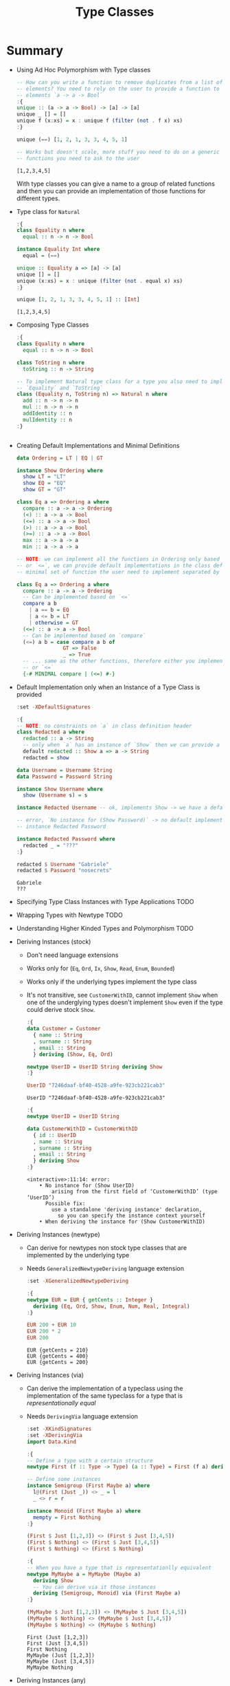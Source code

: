#+TITLE: Type Classes

#+PROPERTY: header-args:haskell :results replace output
#+PROPERTY: header-args:haskell+ :noweb yes
#+PROPERTY: header-args:haskell+ :wrap EXAMPLE

* Summary
- Using Ad Hoc Polymorphism with Type classes
  #+BEGIN_SRC haskell
  -- How can you write a function to remove duplicates from a list of generic
  -- elements? You need to rely on the user to provide a function to compare those
  -- elements `a -> a -> Bool`
  :{
  unique :: (a -> a -> Bool) -> [a] -> [a]
  unique _ [] = []
  unique f (x:xs) = x : unique f (filter (not . f x) xs)
  :}

  unique (==) [1, 2, 1, 3, 3, 4, 5, 1]

  -- Works but doesn't scale, more stuff you need to do on a generic `a` and more
  -- functions you need to ask to the user
  #+END_SRC

  #+RESULTS:
  #+begin_EXAMPLE
  [1,2,3,4,5]
  #+end_EXAMPLE

  With type classes you can give a name to a group of related functions and then
  you can provide an implementation of those functions for different types.
- Type class for ~Natural~
  #+BEGIN_SRC haskell
  :{
  class Equality n where
    equal :: n -> n -> Bool

  instance Equality Int where
    equal = (==)

  unique :: Equality a => [a] -> [a]
  unique [] = []
  unique (x:xs) = x : unique (filter (not . equal x) xs)
  :}

  unique [1, 2, 1, 3, 3, 4, 5, 1] :: [Int]
  #+END_SRC

  #+RESULTS:
  #+begin_EXAMPLE
  [1,2,3,4,5]
  #+end_EXAMPLE
- Composing Type Classes
  #+BEGIN_SRC haskell
  :{
  class Equality n where
    equal :: n -> n -> Bool

  class ToString n where
    toString :: n -> String

  -- To implement Natural type class for a type you also need to implement
  -- `Equality` and `ToString`
  class (Equality n, ToString n) => Natural n where
    add :: n -> n -> n
    mul :: n -> n -> n
    addIdentity :: n
    mulIdentity :: n
  :}
  #+END_SRC

  #+RESULTS:
  #+begin_EXAMPLE
  #+end_EXAMPLE
- Creating Default Implementations and Minimal Definitions
  #+BEGIN_SRC haskell :eval never
  data Ordering = LT | EQ | GT

  instance Show Ordering where
    show LT = "LT"
    show EQ = "EQ"
    show GT = "GT"

  class Eq a => Ordering a where
    compare :: a -> a -> Ordering
    (<) :: a -> a -> Bool
    (<=) :: a -> a -> Bool
    (>) :: a -> a -> Bool
    (>=) :: a -> a -> Bool
    max :: a -> a -> a
    min :: a -> a -> a

  -- NOTE: we can implement all the functions in Ordering only based on `compare`
  -- or `<=`, we can provide default implementations in the class definition and a
  -- minimal set of function the user need to implement separated by `|`

  class Eq a => Ordering a where
    compare :: a -> a -> Ordering
    -- Can be implemented based on `<=`
    compare a b
      | a == b = EQ
      | a <= b = LT
      | otherwise = GT
    (<=) :: a -> a -> Bool
    -- Can be implemented based on `compare`
    (<=) a b = case compare a b of
                 GT => False
                 _ => True
    -- ... same as the other functions, therefore either you implement `compare`
    -- or `<=`
    {-# MINIMAL compare | (<=) #-}
  #+END_SRC
- Default Implementation only when an Instance of a Type Class is provided
  #+BEGIN_SRC haskell
  :set -XDefaultSignatures

  :{
  -- NOTE: no constraints on `a` in class definition header
  class Redacted a where
    redacted :: a -> String
    -- only when `a` has an instance of `Show` then we can provide a default implementation
    default redacted :: Show a => a -> String
    redacted = show

  data Username = Username String
  data Password = Password String

  instance Show Username where
    show (Username s) = s

  instance Redacted Username -- ok, implements Show -> we have a default implementation

  -- error, `No instance for (Show Password)` -> no default implementation for `Redacted`
  -- instance Redacted Password

  instance Redacted Password where
    redacted _ = "???"
  :}

  redacted $ Username "Gabriele"
  redacted $ Password "nosecrets"
  #+END_SRC

  #+RESULTS:
  #+begin_EXAMPLE
  Gabriele
  ???
  #+end_EXAMPLE

- Specifying Type Class Instances with Type Applications
  TODO

- Wrapping Types with Newtype
  TODO

- Understanding Higher Kinded Types and Polymorphism
  TODO

- Deriving Instances (stock)
  - Don't need language extensions
  - Works only for (~Eq~, ~Ord~, ~Ix~, ~Show~, ~Read~, ~Enum~, ~Bounded~)
  - Works only if the underlying types implement the type class
  - It's not transitive, see ~CustomerWithID~, cannot implement ~Show~ when one
    of the underglying types doesn't implement ~Show~ even if the type could
    derive stock ~Show~.
  #+BEGIN_SRC haskell
  :{
  data Customer = Customer
    { name :: String
    , surname :: String
    , email :: String
    } deriving (Show, Eq, Ord)

  newtype UserID = UserID String deriving Show
  :}

  UserID "7246daaf-bf40-4528-a9fe-923cb221cab3"
  #+END_SRC

  #+RESULTS:
  #+begin_EXAMPLE
  UserID "7246daaf-bf40-4528-a9fe-923cb221cab3"
  #+end_EXAMPLE

  #+BEGIN_SRC haskell
  :{
  newtype UserID = UserID String

  data CustomerWithID = CustomerWithID
    { id :: UserID
    , name :: String
    , surname :: String
    , email :: String
    } deriving Show
  :}
  #+END_SRC

  #+RESULTS:
  #+begin_EXAMPLE
  <interactive>:11:14: error:
      • No instance for (Show UserID)
          arising from the first field of ‘CustomerWithID’ (type ‘UserID’)
        Possible fix:
          use a standalone 'deriving instance' declaration,
            so you can specify the instance context yourself
      • When deriving the instance for (Show CustomerWithID)
  #+end_EXAMPLE

- Deriving Instances (newtype)
  - Can derive for newtypes non stock type classes that are implemented by the
    underlying type
  - Needs ~GeneralizedNewtypeDeriving~ language extension
  #+BEGIN_SRC haskell
  :set -XGeneralizedNewtypeDeriving

  :{
  newtype EUR = EUR { getCents :: Integer }
    deriving (Eq, Ord, Show, Enum, Num, Real, Integral)
  :}

  EUR 200 + EUR 10
  EUR 200 * 2
  EUR 200
  #+END_SRC

  #+RESULTS:
  #+begin_EXAMPLE
  EUR {getCents = 210}
  EUR {getCents = 400}
  EUR {getCents = 200}
  #+end_EXAMPLE

- Deriving Instances (via)
  - Can derive the implementation of a typeclass using the implementation of the
    same typeclass for a type that is /representationally equal/
  - Needs ~DerivingVia~ language extension
  #+BEGIN_SRC haskell
  :set -XKindSignatures
  :set -XDerivingVia
  import Data.Kind

  :{
  -- Define a type with a certain structure
  newtype First (f :: Type -> Type) (a :: Type) = First (f a) deriving Show

  -- Define some instances
  instance Semigroup (First Maybe a) where
    l@(First (Just _)) <> _ = l
    _ <> r = r

  instance Monoid (First Maybe a) where
    mempty = First Nothing
  :}

  (First $ Just [1,2,3]) <> (First $ Just [3,4,5])
  (First $ Nothing) <> (First $ Just [3,4,5])
  (First $ Nothing) <> (First $ Nothing)

  :{
  -- When you have a type that is representationlly equivalent
  newtype MyMaybe a = MyMaybe (Maybe a)
    deriving Show
    -- You can derive via it those instances
    deriving (Semigroup, Monoid) via (First Maybe a)
  :}

  (MyMaybe $ Just [1,2,3]) <> (MyMaybe $ Just [3,4,5])
  (MyMaybe $ Nothing) <> (MyMaybe $ Just [3,4,5])
  (MyMaybe $ Nothing) <> (MyMaybe $ Nothing)
  #+END_SRC

  #+RESULTS:
  #+begin_EXAMPLE
  First (Just [1,2,3])
  First (Just [3,4,5])
  First Nothing
  MyMaybe (Just [1,2,3])
  MyMaybe (Just [3,4,5])
  MyMaybe Nothing
  #+end_EXAMPLE

- Deriving Instances (any)
  - Can derive a default implmentation without the need to write an empty instance
  - Needs ~DeriveAnyClass~ language extension
  #+BEGIN_SRC haskell
  :set -XDefaultSignatures
  :set -XDeriveAnyClass

  :{
  class Redacted a where
    redacted :: a -> String
    default redacted :: Show a => a -> String
    redacted = show

  newtype UserName = UserName String deriving (Show, Redacted)
  :}

  redacted $ UserName "gabrielelana"
  #+END_SRC

  #+RESULTS:
  #+begin_EXAMPLE
  <interactive>:12:52: warning: [-Wderiving-defaults]
      • Both DeriveAnyClass and GeneralizedNewtypeDeriving are enabled
        Defaulting to the DeriveAnyClass strategy for instantiating Redacted
      • In the newtype declaration for ‘UserName’
      Suggested fix:
        Use DerivingStrategies
        to pick a different strategy
  UserName \"gabrielelana\"
  #+end_EXAMPLE

- Deriving Strategies
  #+BEGIN_SRC haskell
  :set -XDefaultSignatures
  :set -XDeriveAnyClass
  :set -XDerivingStrategies

  :{
  class Redacted a where
    redacted :: a -> String
    default redacted :: Show a => a -> String
    redacted = show

  newtype UserName = UserName String
    deriving stock Show
    deriving anyclass Redacted

  newtype Password = Password String

  instance Show Password where
    show (Password d) = "<redacted>"

  newtype Secret = Secret Password
    deriving newtype Show
    deriving anyclass Redacted

  data User = User
    { username :: UserName
    , password :: Password
    } deriving Show
      deriving anyclass Redacted
  :}

  -- Will print `UserName "gabrielelana"` because Show is derived `stock` and
  -- the default implementation of `Redacted` derived `anyclass` will use `Show`
  redacted $ UserName "gabrielelana"

  -- Will print `<redacted>` because Show is derived `newtype` from `Password`
  -- which will print `<redacted>`
  redacted $ Secret (Password "nosecrets")

  redacted $ User (UserName "gabrielelana") (Password "nosecrets")
  #+END_SRC

  #+RESULTS:
  #+begin_EXAMPLE
  UserName \"gabrielelana\"
  <redacted>
  User {username = UserName \"gabrielelana\", password = <redacted>}
  #+end_EXAMPLE

* Exercises
- Writing Type Classes Representing Emptiness
  #+BEGIN_SRC haskell
  :{
  import Prelude hiding (null)

  class Nullable a where
    isNull :: a -> Bool
    null :: a

  -- Create an instance of Nullable for the following types

  -- `Maybe a` where `a` is Nullable
  instance Nullable a => Nullable (Maybe a) where
    isNull (Just a) = isNull a
    isNull Nothing = True

    null = Nothing

  -- `(a, b)` where `a` and `b` are Nullable
  instance (Nullable a, Nullable b) => Nullable (a, b) where
    isNull (a, b) = isNull a && isNull b
    null = (null, null)

  -- `[a]`
  instance Nullable [a] where
    isNull [] = True
    isNull _ = False
    null = []
  :}
  #+END_SRC

  #+RESULTS:
  #+begin_EXAMPLE
  #+end_EXAMPLE
- Add a Default Null Test
  #+BEGIN_SRC haskell
  import Prelude hiding (null)

  -- Given an Eq constraint on Nullable create a default implementation of isNull
  :{
  class Eq a => Nullable a where
    isNull :: a -> Bool
    isNull = (==) null

    null :: a

  -- Alternative with constraint only for isNull

  -- class Nullable a where
  --   default Eq a => isNull :: a -> Bool
  --   isNull = (==) null
  --
  --   null :: a

  instance Eq a => Nullable [a] where
    null = []
  :}

  isNull []
  #+END_SRC

  #+RESULTS:
  #+begin_EXAMPLE
  True
  #+end_EXAMPLE
- Deriving Nullable
  #+BEGIN_SRC haskell
  :set -XKindSignatures
  :set -XDerivingVia
  import Data.Kind

  :{
  class Nullable a where
    isNull :: a -> Bool
    null :: a

  instance Nullable [a] where
    isNull [] = True
    isNull _ = False
    null = []

  instance Nullable (Maybe a) where
    isNull Nothing = True
    isNull _ = False
    null = Nothing

  newtype Shallow (f :: Type -> Type) (a :: Type) = Shallow (f a)

  instance Nullable (Shallow Maybe a) where
    isNull (Shallow Nothing) = True
    isNull _ = False
    null = Shallow Nothing

  instance Nullable (Shallow [] a) where
    isNull (Shallow []) = True
    isNull _ = False
    null = Shallow []

  newtype Deep (f :: Type -> Type) (a :: Type) = Deep (f a)

  instance Nullable a => Nullable (Deep Maybe a) where
    isNull (Deep Nothing) = True
    isNull (Deep (Just a)) = isNull a
    null = Deep Nothing

  instance Nullable a => Nullable (Deep [] a) where
    isNull (Deep []) = True
    isNull (Deep xs) = all isNull xs
    null = Deep []

  newtype W1 = W1 (Maybe [Int])
    deriving Nullable via (Shallow Maybe [Int])

  newtype W2 = W2 (Maybe [Int])
    deriving Nullable via (Deep Maybe [Int])

  newtype W3 = W3 ([Maybe Int])
    deriving Nullable via (Shallow [] (Maybe Int))

  newtype W4 = W4 ([Maybe Int])
    deriving Nullable via (Deep [] (Maybe Int))
  :}

  -- Shallow Maybe [Int]
  False == isNull (W1 (Just []))
  True == isNull (W1 Nothing)

  -- Deep Maybe [Int]
  True == isNull (W2 Nothing)
  True == isNull (W2 (Just []))
  False == isNull (W2 (Just [1]))

  -- Shallow [Maybe Int]
  True == isNull (W3 [])
  False == isNull (W3 [Nothing])
  False == isNull (W3 [Just 1])

  -- Deep [Maybe Int]
  True == isNull (W4 [])
  True == isNull (W4 [Nothing])
  True == isNull (W4 [Nothing, Nothing])
  False == isNull (W4 [Just 1])
  #+END_SRC

  #+RESULTS:
  #+begin_EXAMPLE
  True
  True
  True
  True
  True
  True
  True
  True
  True
  True
  True
  True
  #+end_EXAMPLE
